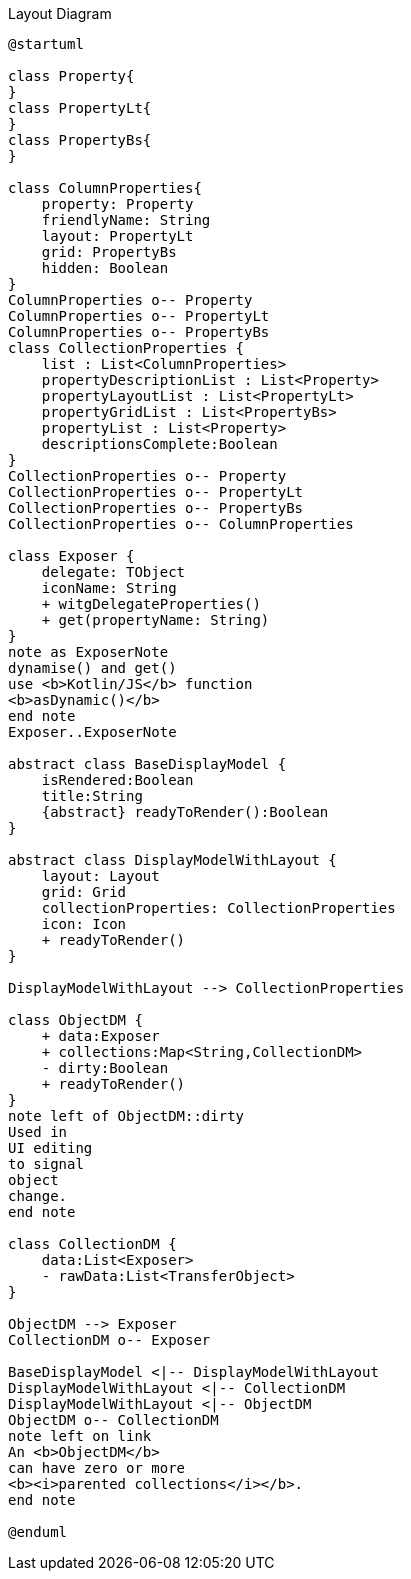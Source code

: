 :Notice: Licensed to the Apache Software Foundation (ASF) under one or more contributor license agreements. See the NOTICE file distributed with this work for additional information regarding copyright ownership. The ASF licenses this file to you under the Apache License, Version 2.0 (the "License"); you may not use this file except in compliance with the License. You may obtain a copy of the License at. http://www.apache.org/licenses/LICENSE-2.0 . Unless required by applicable law or agreed to in writing, software distributed under the License is distributed on an "AS IS" BASIS, WITHOUT WARRANTIES OR  CONDITIONS OF ANY KIND, either express or implied. See the License for the specific language governing permissions and limitations under the License.

.Layout Diagram
[plantuml,file="class-diagram_layout.png"]
----
@startuml

class Property{
}
class PropertyLt{
}
class PropertyBs{
}

class ColumnProperties{
    property: Property
    friendlyName: String
    layout: PropertyLt
    grid: PropertyBs
    hidden: Boolean
}
ColumnProperties o-- Property
ColumnProperties o-- PropertyLt
ColumnProperties o-- PropertyBs
class CollectionProperties {
    list : List<ColumnProperties>
    propertyDescriptionList : List<Property>
    propertyLayoutList : List<PropertyLt>
    propertyGridList : List<PropertyBs>
    propertyList : List<Property>
    descriptionsComplete:Boolean
}
CollectionProperties o-- Property
CollectionProperties o-- PropertyLt
CollectionProperties o-- PropertyBs
CollectionProperties o-- ColumnProperties

class Exposer {
    delegate: TObject
    iconName: String
    + witgDelegateProperties()
    + get(propertyName: String)
}
note as ExposerNote
dynamise() and get()
use <b>Kotlin/JS</b> function
<b>asDynamic()</b>
end note
Exposer..ExposerNote

abstract class BaseDisplayModel {
    isRendered:Boolean
    title:String
    {abstract} readyToRender():Boolean
}

abstract class DisplayModelWithLayout {
    layout: Layout
    grid: Grid
    collectionProperties: CollectionProperties
    icon: Icon
    + readyToRender()
}

DisplayModelWithLayout --> CollectionProperties

class ObjectDM {
    + data:Exposer
    + collections:Map<String,CollectionDM>
    - dirty:Boolean
    + readyToRender()
}
note left of ObjectDM::dirty
Used in
UI editing
to signal
object
change.
end note

class CollectionDM {
    data:List<Exposer>
    - rawData:List<TransferObject>
}

ObjectDM --> Exposer
CollectionDM o-- Exposer

BaseDisplayModel <|-- DisplayModelWithLayout
DisplayModelWithLayout <|-- CollectionDM
DisplayModelWithLayout <|-- ObjectDM
ObjectDM o-- CollectionDM
note left on link
An <b>ObjectDM</b>
can have zero or more
<b><i>parented collections</i></b>.
end note

@enduml
----
